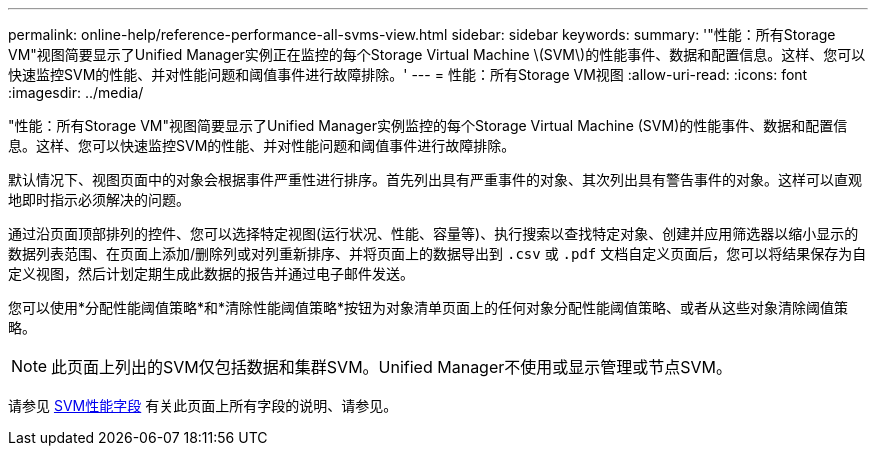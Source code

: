 ---
permalink: online-help/reference-performance-all-svms-view.html 
sidebar: sidebar 
keywords:  
summary: '"性能：所有Storage VM"视图简要显示了Unified Manager实例正在监控的每个Storage Virtual Machine \(SVM\)的性能事件、数据和配置信息。这样、您可以快速监控SVM的性能、并对性能问题和阈值事件进行故障排除。' 
---
= 性能：所有Storage VM视图
:allow-uri-read: 
:icons: font
:imagesdir: ../media/


[role="lead"]
"性能：所有Storage VM"视图简要显示了Unified Manager实例监控的每个Storage Virtual Machine (SVM)的性能事件、数据和配置信息。这样、您可以快速监控SVM的性能、并对性能问题和阈值事件进行故障排除。

默认情况下、视图页面中的对象会根据事件严重性进行排序。首先列出具有严重事件的对象、其次列出具有警告事件的对象。这样可以直观地即时指示必须解决的问题。

通过沿页面顶部排列的控件、您可以选择特定视图(运行状况、性能、容量等)、执行搜索以查找特定对象、创建并应用筛选器以缩小显示的数据列表范围、在页面上添加/删除列或对列重新排序、并将页面上的数据导出到 `.csv` 或 `.pdf` 文档自定义页面后，您可以将结果保存为自定义视图，然后计划定期生成此数据的报告并通过电子邮件发送。

您可以使用*分配性能阈值策略*和*清除性能阈值策略*按钮为对象清单页面上的任何对象分配性能阈值策略、或者从这些对象清除阈值策略。

[NOTE]
====
此页面上列出的SVM仅包括数据和集群SVM。Unified Manager不使用或显示管理或节点SVM。

====
请参见 xref:reference-svm-performance-fields.adoc[SVM性能字段] 有关此页面上所有字段的说明、请参见。
